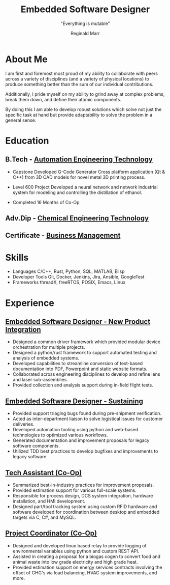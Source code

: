 #+TITLE: Embedded Software Designer
#+SUBTITLE: "Everything is mutable"
#+AUTHOR: Reginald Marr
#+EMAIL: reginald.t.marr@gmail.com
#+ADDRESS: Hamilton, Ontario
#+MOBILE: 519 410 9617
#+LINKEDIN: reginald-marr-0b28a8a3 Reginald Marr
#+QUOTE: "Everything is mutable"
#+GITHUB: reggiemarr
#+STACKOVERFLOW: 3274010 Reginald Marr

#+OPTIONS: toc:nil H:10 tex:t
#+STARTUP: hidestars indent
#+LaTeX_CLASS_OPTIONS: [a4paper,ragged2e,withhyper]
#+LaTeX_HEADER: \usepackage{enumitem}
#+LaTeX_HEADER: \usepackage[default]{lato}
#+LaTeX_HEADER: \usepackage[default]{lato}
#+LATEX_COMPILER: xelatex

#+LATEX_CLASS: altacv
#+LATEX_HEADER: \geometry{left=0.5cm,right=9cm,marginparwidth=8.5cm,marginparsep=0.3cm,top=1.0cm,bottom=1.0cm}

#+latex: \marginpar{

* About Me
:PROPERTIES:
:CV_ENV: cventry
:EMOTICON_DIR: McMaster University
:END:
I am first and foremost most proud of my ability to collaborate with peers across a variety of disciplines (and a variety of physical locations) to produce something better than the sum of our individual contributions.

Additionally, I pride myself on my ability to grind away at complex problems, break them down, and define their atomic components.

By doing this I am able to develop robust solutions which solve not just the specific task at hand but provide adaptability to solve the problem in a general sense.

* Education

** B.Tech - [[https://www.eng.mcmaster.ca/sept/programs/degree-options/btech/automation-engineering-technology][Automation Engineering Technology]]
:PROPERTIES:
:CV_ENV: cventry
:FROM: <2013-09-01>
:TO: <2018-06-15>
:LOCATION: Hamilton, Ontario
:EMPLOYER: McMaster University
:END:
+ Capstone
  Developed G-Code Generator Cross platform application (Qt & C++) from 3D CAD models for novel metal 3D printing process.

+ Level 600 Project
  Developed a neural network and network industrial system for modeling and controlling the distillation of ethanol.

+ Completed 16 Months of Co-Op
** Adv.Dip - [[https://www.mohawkcollege.ca/programs/technology/chemical-engineering-technology-co-op-533][Chemical Engineering Technology]]
:PROPERTIES:
:CV_ENV: cventry
:FROM: <2013-09-01>
:TO: <2018-06-15>
:LOCATION: Hamilton, Ontario
:EMPLOYER: Mohawk College
:END:

** Certificate - [[https://acbsp.org/?][Business Management]]
:PROPERTIES:
:CV_ENV: cventry
:FROM: <2013-09-01>
:TO: <2018-06-15>
:LOCATION: Hamilton, Ontario
:EMPLOYER: Mohawk College
:END:

* Skills
+ Languages
    C/C++, Rust, Python, SQL, MATLAB, Elisp
+ Developer Tools
    Git, Docker, Jenkins, Jira, Ansible, GoogleTest
+ Frameworks
    threadX, freeRTOS, POSIX, Emacs, Linux

#+latex: }
* Experience

** [[https://www.l3harris.com/all-capabilities/wescam-mx-series][Embedded Software Designer - New Product Integration]]
:PROPERTIES:
:CV_ENV: cventry
:FROM:     <2020-01-01>
:TO:     <2022-10-24>
:LOCATION: Hamilton, Ontario
:EMPLOYER: L3Harris-Wescam
:LABEL: L3Harris
:END:

+ Designed a common driver framework which provided modular device orchestration for multiple projects.
+ Designed a python/rust framework to support automated testing and analysis of embedded systems.
+ Developed capabilities to streamline conversion of text-based documentation into PDF, Powerpoint and static website formats.
+ Collaborated across engineering disciplines to develop and refine lens and laser sub-assemblies.
+ Provided collection and analysis support during in-field flight tests.

** [[https://www.l3harris.com/all-capabilities/wescam-mx-series][Embedded Software Designer - Sustaining]]
:PROPERTIES:
:CV_ENV: cventry
:FROM:     <2018-05-18>
:TO:     <2019-12-31>
:LOCATION: Hamilton, Ontario
:EMPLOYER: L3Harris-Wescam
:END:

+ Provided support triaging bugs found during pre-shipment verification.
+ Acted as inter-department liaison to solve logistical issues for customer deliveries.
+ Developed automation tooling using python and web-based technologies to optimized various workflows.
+ Generated documentation and improvement proposals for legacy software components.
+ Utilized TDD best practices to develop bugfixes and improvements to legacy software.

** [[https://www.eng.mcmaster.ca/sept/practice/learning-factory][Tech Assistant (Co-Op)]]
:PROPERTIES:
:CV_ENV: cventry
:FROM:     <2017-05-01>
:TO:     <2017-08-31>
:LOCATION: Hamilton, Ontario
:EMPLOYER: McMaster University - The Learning Factory
:END:

+ Summarized best-in-industry practices for improvement proposals.
+ Provided estimation support for various full-scale systems.
+ Responsible for process design, DCS system integration, hardware installation, and HMI development.
+ Designed part/tool tracking system using custom RFID hardware and software developed for coordination between desktop and embedded targets via C, C#, and MySQL.

** [[https://www.directenergy.com/about/brands/airtron][Project Coordinator (Co-Op)]]
:PROPERTIES:
:CV_ENV: cventry
:FROM:     <2016-02-01>
:TO:     <2016-08-30>
:LOCATION: Missisauga, Ontario
:EMPLOYER: Airtron Canada
:END:

+ Designed and developed linux based relay to provide logging of environmental variables using python and custom REST API.
+ Assisted in creating a proposal for a biogas cogen to convert food and animal waste into low grade electricity and high grade heat.
+ Provided estimation support on energy services contracts involving the offset of GHG's via load balancing, HVAC system improvements, and more.
